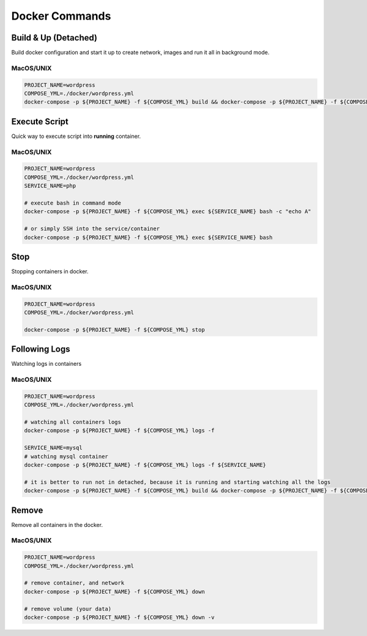 ---------------
Docker Commands
---------------

Build & Up (Detached)
^^^^^^^^^^^^^^^^^^^^^

Build docker configuration and start it up to create network, images and run it all in background mode.

MacOS/UNIX
++++++++++

.. code:: bash

    PROJECT_NAME=wordpress
    COMPOSE_YML=./docker/wordpress.yml
    docker-compose -p ${PROJECT_NAME} -f ${COMPOSE_YML} build && docker-compose -p ${PROJECT_NAME} -f ${COMPOSE_YML} up

Execute Script
^^^^^^^^^^^^^^

Quick way to execute script into **running** container.

MacOS/UNIX
++++++++++

.. code:: bash

    PROJECT_NAME=wordpress
    COMPOSE_YML=./docker/wordpress.yml
    SERVICE_NAME=php

    # execute bash in command mode
    docker-compose -p ${PROJECT_NAME} -f ${COMPOSE_YML} exec ${SERVICE_NAME} bash -c "echo A"

    # or simply SSH into the service/container
    docker-compose -p ${PROJECT_NAME} -f ${COMPOSE_YML} exec ${SERVICE_NAME} bash

Stop
^^^^

Stopping containers in docker.

MacOS/UNIX
++++++++++

.. code:: bash

    PROJECT_NAME=wordpress
    COMPOSE_YML=./docker/wordpress.yml

    docker-compose -p ${PROJECT_NAME} -f ${COMPOSE_YML} stop


Following Logs
^^^^^^^^^^^^^^

Watching logs in containers

MacOS/UNIX
++++++++++

.. code:: bash

    PROJECT_NAME=wordpress
    COMPOSE_YML=./docker/wordpress.yml

    # watching all containers logs
    docker-compose -p ${PROJECT_NAME} -f ${COMPOSE_YML} logs -f

    SERVICE_NAME=mysql
    # watching mysql container
    docker-compose -p ${PROJECT_NAME} -f ${COMPOSE_YML} logs -f ${SERVICE_NAME}

    # it is better to run not in detached, because it is running and starting watching all the logs
    docker-compose -p ${PROJECT_NAME} -f ${COMPOSE_YML} build && docker-compose -p ${PROJECT_NAME} -f ${COMPOSE_YML} up

Remove
^^^^^^

Remove all containers in the docker.

MacOS/UNIX
++++++++++

.. code:: bash

    PROJECT_NAME=wordpress
    COMPOSE_YML=./docker/wordpress.yml

    # remove container, and network
    docker-compose -p ${PROJECT_NAME} -f ${COMPOSE_YML} down

    # remove volume (your data)
    docker-compose -p ${PROJECT_NAME} -f ${COMPOSE_YML} down -v

